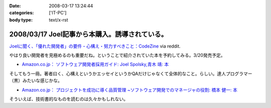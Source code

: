 :date: 2008-03-17 13:24:44
:categories: ['IT-PC']
:body type: text/x-rst

===============================================
2008/03/17 Joel記事から本購入。誘導されている。
===============================================

`Joelに聞く、「優れた開発者」の要件・心構え・努力すべきこと：CodeZine`_ via reddit.

やはり良い開発者を見極めるのも重要だね。ということで紹介されていた本を予約してみる。3/20発売予定。

- `Amazon.co.jp： ソフトウェア開発者採用ガイド: Joel Spolsky,青木 靖: 本`_

そしてもう一冊。著者曰く、心構えというかエッセイというかQAだけじゃなくて全体的なこと。らしい。達人プログラマー（黒）みたいな感じかな。

- `Amazon.co.jp： プロジェクトを成功に導く品質管理 ~ソフトウェア開発でのマネージャの役割: 橋本 健一: 本`_


そういえば、技術書的なものを読むのは久々かもしれない。


.. _`Joelに聞く、「優れた開発者」の要件・心構え・努力すべきこと：CodeZine`: http://codezine.jp/a/article/aid/2292.aspx?p=1

.. _`Amazon.co.jp： ソフトウェア開発者採用ガイド: Joel Spolsky,青木 靖: 本`: http://www.amazon.co.jp/dp/4798115827

.. _`Amazon.co.jp： プロジェクトを成功に導く品質管理 ~ソフトウェア開発でのマネージャの役割: 橋本 健一: 本`: http://www.amazon.co.jp/dp/4774133027


.. :extend type: text/html
.. :extend:


.. :comments:
.. :comment id: 2008-03-18.2913204830
.. :title: Re:Joel記事から本購入。誘導されている。
.. :author: にわけん
.. :date: 2008-03-18 17:51:32
.. :email: 
.. :url: 
.. :body:
.. お、Joelさんのその本はわしも予約しました。
.. そして下の本は当人の所に行けば、もらえるかもしれません。
.. 
.. :comments:
.. :comment id: 2008-03-21.3352813540
.. :title: Re:Joel記事から本購入。誘導されている。
.. :author: しみずかわ
.. :date: 2008-03-21 00:18:56
.. :email: 
.. :url: 
.. :body:
.. > 下の本
.. 
.. 当人の印税のためにも買ってあげないとｗ
.. いや、実際良い本らしいということなので。
.. 
